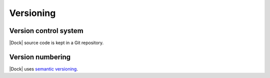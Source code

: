 Versioning
==========

Version control system
----------------------

|Dock| source code is kept in a Git repository.

Version numbering
-----------------

|Dock| uses `semantic versioning <https://semver.org/>`__.

